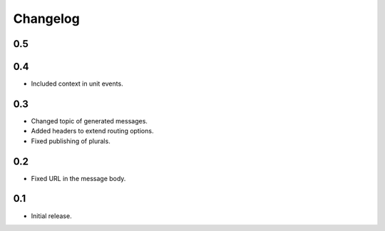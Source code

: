 Changelog
=========

0.5
---

0.4
---

* Included context in unit events.

0.3
---

* Changed topic of generated messages.
* Added headers to extend routing options.
* Fixed publishing of plurals.

0.2
---

* Fixed URL in the message body.

0.1
---

* Initial release.

